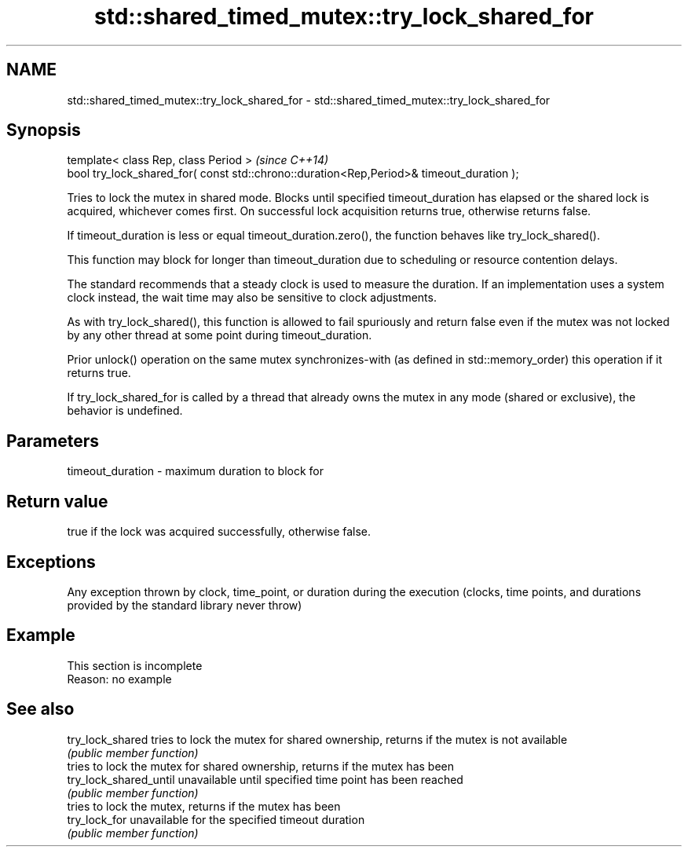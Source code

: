.TH std::shared_timed_mutex::try_lock_shared_for 3 "2020.03.24" "http://cppreference.com" "C++ Standard Libary"
.SH NAME
std::shared_timed_mutex::try_lock_shared_for \- std::shared_timed_mutex::try_lock_shared_for

.SH Synopsis
   template< class Rep, class Period >                                                     \fI(since C++14)\fP
   bool try_lock_shared_for( const std::chrono::duration<Rep,Period>& timeout_duration );

   Tries to lock the mutex in shared mode. Blocks until specified timeout_duration has elapsed or the shared lock is acquired, whichever comes first. On successful lock acquisition returns true, otherwise returns false.

   If timeout_duration is less or equal timeout_duration.zero(), the function behaves like try_lock_shared().

   This function may block for longer than timeout_duration due to scheduling or resource contention delays.

   The standard recommends that a steady clock is used to measure the duration. If an implementation uses a system clock instead, the wait time may also be sensitive to clock adjustments.

   As with try_lock_shared(), this function is allowed to fail spuriously and return false even if the mutex was not locked by any other thread at some point during timeout_duration.

   Prior unlock() operation on the same mutex synchronizes-with (as defined in std::memory_order) this operation if it returns true.

   If try_lock_shared_for is called by a thread that already owns the mutex in any mode (shared or exclusive), the behavior is undefined.

.SH Parameters

   timeout_duration - maximum duration to block for

.SH Return value

   true if the lock was acquired successfully, otherwise false.

.SH Exceptions

   Any exception thrown by clock, time_point, or duration during the execution (clocks, time points, and durations provided by the standard library never throw)

.SH Example

    This section is incomplete
    Reason: no example

.SH See also

   try_lock_shared       tries to lock the mutex for shared ownership, returns if the mutex is not available
                         \fI(public member function)\fP
                         tries to lock the mutex for shared ownership, returns if the mutex has been
   try_lock_shared_until unavailable until specified time point has been reached
                         \fI(public member function)\fP
                         tries to lock the mutex, returns if the mutex has been
   try_lock_for          unavailable for the specified timeout duration
                         \fI(public member function)\fP
